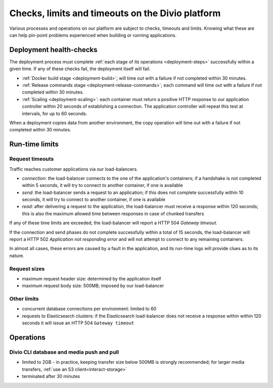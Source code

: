 .. _checks-timeouts:

Checks, limits and timeouts on the Divio platform
=================================================

Various processes and operations on our platform are subject to checks, timeouts and limits.
Knowing what these are can help pin-point problems experienced when building or running applications.


.. _checks-timeouts-deployment:

Deployment health-checks
------------------------

The deployment process must complete :ref:`each stage of its operations <deployment-steps>` successfully within a given
time. If any of these checks fail, the deployment itself will fail.

* :ref:`Docker build stage <deployment-build>`; will time out with a failure if not completed within 30 minutes.
* :ref:`Release commands stage <deployment-release-commands>`; each command will time out with a failure if not
  completed within 30 minutes.
* :ref:`Scaling <deployment-scaling>`: each container must return a positive HTTP response to our application
  controller within 20 seconds of establishing a connection. The application controller will repeat this test at
  intervals, for up to 60 seconds.

When a deployment copies data from another environment, the copy operation will time out with a failure if not
completed within 30 minutes.


.. _checks-timeouts-runtime:

Run-time limits
---------------

.. _checks-timeouts-requests:

Request timeouts
~~~~~~~~~~~~~~~~~

Traffic reaches customer applications via our load-balancers.

* *connection*: the load-balancer connects to the one of the application's containers; if a handshake is not completed
  within 5 seconds, it will try to connect to another container, if one is available
* *send*: the load-balancer sends a request to an application; if this does not complete successfully within 10
  seconds, it will try to connect to another container, if one is available
* *read*: after delivering a request to the application, the load-balancer must receive a response within 120 seconds;
  this is also the maximum allowed time between responses in case of chunked transfers

If any of these time limits are exceeded, the load-balancer will report a HTTP 504 *Gateway timeout*.

If the connection and send phases do not complete successfully within a total of 15 seconds, the load-balancer will
report a HTTP 502 *Application not responding error* and will not attempt to connect to any remaining containers.

In almost all cases, these errors are caused by a fault in the application, and its run-time logs will provide clues
as to its nature.


Request sizes
~~~~~~~~~~~~~

* maximum request header size: determined by the application itself
* maximum request body size: 500MB; imposed by our load-balancer


Other limits
~~~~~~~~~~~~

* concurrent database connections per environment: limited to 60
* requests to Elasticsearch clusters: if the Elasticsearch load-balancer does not receive a response within within 120
  seconds it will issue an HTTP 504 ``Gateway timeout``


Operations
-----------

Divio CLI database and media push and pull
~~~~~~~~~~~~~~~~~~~~~~~~~~~~~~~~~~~~~~~~~~~~~~~~

* limited to 2GB - in practice, keeping transfer size below 500MB is strongly recommended; for larger media transfers,
  :ref:`use an S3 client<interact-storage>`
* terminated after 30 minutes
